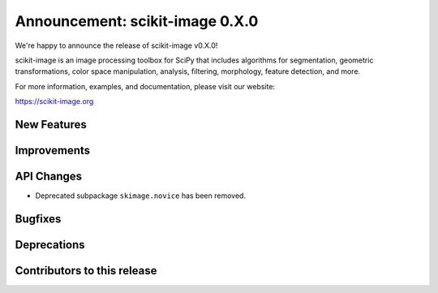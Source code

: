 Announcement: scikit-image 0.X.0
================================

We're happy to announce the release of scikit-image v0.X.0!

scikit-image is an image processing toolbox for SciPy that includes algorithms
for segmentation, geometric transformations, color space manipulation,
analysis, filtering, morphology, feature detection, and more.

For more information, examples, and documentation, please visit our website:

https://scikit-image.org



New Features
------------


Improvements
------------


API Changes
-----------
- Deprecated subpackage ``skimage.novice`` has been removed.


Bugfixes
--------


Deprecations
------------


Contributors to this release
----------------------------
